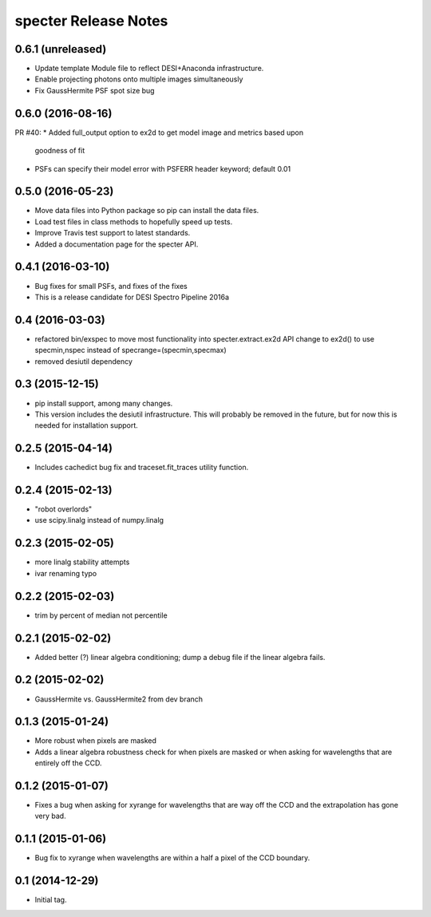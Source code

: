 =====================
specter Release Notes
=====================

0.6.1 (unreleased)
------------------

* Update template Module file to reflect DESI+Anaconda infrastructure.
* Enable projecting photons onto multiple images simultaneously
* Fix GaussHermite PSF spot size bug

0.6.0 (2016-08-16)
------------------

PR #40:
* Added full_output option to ex2d to get model image and metrics based upon
  goodness of fit
* PSFs can specify their model error with PSFERR header keyword; default 0.01

0.5.0 (2016-05-23)
------------------

* Move data files into Python package so pip can install the data files.
* Load test files in class methods to hopefully speed up tests.
* Improve Travis test support to latest standards.
* Added a documentation page for the specter API.

0.4.1 (2016-03-10)
------------------

* Bug fixes for small PSFs, and fixes of the fixes
* This is a release candidate for DESI Spectro Pipeline 2016a

0.4 (2016-03-03)
----------------

* refactored bin/exspec to move most functionality into specter.extract.ex2d
  API change to ex2d() to use specmin,nspec instead of
  specrange=(specmin,specmax)
* removed desiutil dependency

0.3 (2015-12-15)
----------------

* pip install support, among many changes.
* This version includes the desiutil infrastructure.  This will probably be
  removed in the future, but for now this is needed for installation support.

0.2.5 (2015-04-14)
------------------

* Includes cachedict bug fix and traceset.fit_traces utility function.

0.2.4 (2015-02-13)
------------------

* "robot overlords"
* use scipy.linalg instead of numpy.linalg

0.2.3 (2015-02-05)
------------------

* more linalg stability attempts
* ivar renaming typo

0.2.2 (2015-02-03)
------------------

* trim by percent of median not percentile

0.2.1 (2015-02-02)
------------------

* Added better (?) linear algebra conditioning; dump a debug file if the linear algebra fails.

0.2 (2015-02-02)
----------------

* GaussHermite vs. GaussHermite2 from dev branch

0.1.3 (2015-01-24)
------------------

* More robust when pixels are masked
* Adds a linear algebra robustness check for when pixels are masked or when asking for wavelengths that are entirely off the CCD.

0.1.2 (2015-01-07)
------------------

* Fixes a bug when asking for xyrange for wavelengths that are way off the CCD and the extrapolation has gone very bad.

0.1.1 (2015-01-06)
------------------

* Bug fix to xyrange when wavelengths are within a half a pixel of the CCD boundary.

0.1 (2014-12-29)
----------------

* Initial tag.
